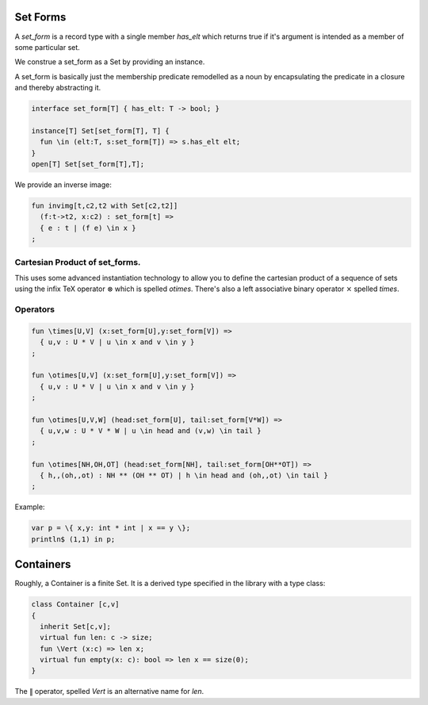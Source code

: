 Set Forms
=========

A `set_form` is a record type with a single 
member `has_elt` which returns true if it's argument
is intended as a member of some particular set.

We construe a set_form as a Set by providing an
instance.

A set_form is basically just the membership predicate remodelled
as a noun by encapsulating the predicate in a closure and
thereby abstracting it.

.. code-block:: felix

  interface set_form[T] { has_elt: T -> bool; }

  instance[T] Set[set_form[T], T] {
    fun \in (elt:T, s:set_form[T]) => s.has_elt elt;
  }
  open[T] Set[set_form[T],T];

We provide an inverse image:

.. code-block:: felix

  fun invimg[t,c2,t2 with Set[c2,t2]] 
    (f:t->t2, x:c2) : set_form[t] =>
    { e : t | (f e) \in x }
  ;

Cartesian Product of set_forms.
-------------------------------

This uses some advanced instantiation technology
to allow you to define the cartesian product of a
sequence of sets using the infix TeX operator :math:`\otimes`
which is spelled `\otimes`. There's also a left associative
binary operator :math:`\times` spelled `\times`.

Operators
---------

.. code-block:: felix

  fun \times[U,V] (x:set_form[U],y:set_form[V]) => 
    { u,v : U * V | u \in x and v \in y }
  ;

  fun \otimes[U,V] (x:set_form[U],y:set_form[V]) => 
    { u,v : U * V | u \in x and v \in y }
  ;

  fun \otimes[U,V,W] (head:set_form[U], tail:set_form[V*W]) =>
    { u,v,w : U * V * W | u \in head and (v,w) \in tail }
  ;

  fun \otimes[NH,OH,OT] (head:set_form[NH], tail:set_form[OH**OT]) =>
    { h,,(oh,,ot) : NH ** (OH ** OT) | h \in head and (oh,,ot) \in tail }
  ;


Example:

.. code-block:: felix

  var p = \{ x,y: int * int | x == y \};
  println$ (1,1) in p;


Containers
===========

Roughly, a Container is a finite Set.
It is a derived type specified in the library
with a type class:

.. code-block:: felix

  class Container [c,v]
  {
    inherit Set[c,v];
    virtual fun len: c -> size;
    fun \Vert (x:c) => len x;
    virtual fun empty(x: c): bool => len x == size(0);
  }


The :math:`\Vert` operator, spelled `\Vert` is an alternative
name for `len`.


